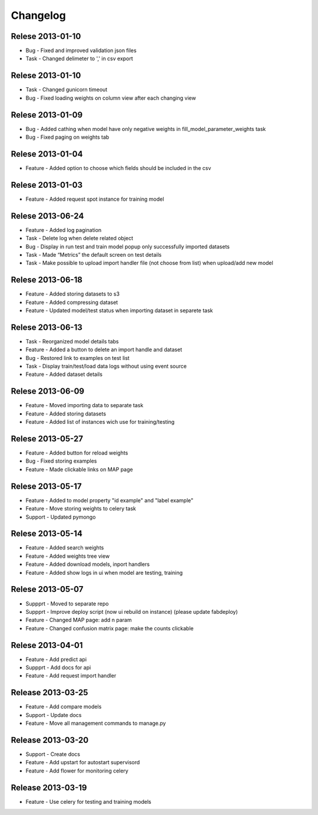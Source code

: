 .. _changelog:

Changelog
=========

Relese 2013-01-10
-----------------
* Bug - Fixed and improved validation json files
* Task - Changed delimeter to ',' in csv export


Relese 2013-01-10
-----------------
* Task - Changed gunicorn timeout
* Bug - Fixed loading weights on column view after each changing view


Relese 2013-01-09
-----------------
* Bug - Added cathing when model have only negative weights in fill_model_parameter_weights task
* Bug - Fixed paging on weights tab


Relese 2013-01-04
-----------------
* Feature - Added option to choose which fields should be included in the csv


Relese 2013-01-03
-----------------
* Feature - Added request spot instance for training model


Relese 2013-06-24
-----------------
* Feature - Added log pagination
* Task - Delete log when delete related object
* Bug - Display in run test and train model popup only successfully imported datasets
* Task - Made “Metrics” the default screen on test details
* Task - Make possible to upload import handler file (not choose from list) when upload/add new model


Relese 2013-06-18
-----------------
* Feature - Added storing datasets to s3
* Feature - Added compressing dataset
* Feature - Updated model/test status when importing dataset in separete task 


Relese 2013-06-13
-----------------
* Task - Reorganized model details tabs
* Feature - Added a button to delete an import handle and dataset
* Bug - Restored link to examples on test list
* Task - Display train/test/load data logs without using event source
* Feature - Added dataset details


Relese 2013-06-09
-----------------
* Feature - Moved importing data to separate task
* Feature - Added storing datasets
* Feature - Added list of instances wich use for training/testing


Relese 2013-05-27
-----------------
* Feature - Added button for reload weights
* Bug - Fixed storing examples
* Feature - Made clickable links on MAP page


Relese 2013-05-17
-----------------
* Feature - Added to model property "id example" and "label example"
* Feature - Move storing weights to celery task
* Support - Updated pymongo


Relese 2013-05-14
-----------------
* Feature - Added search weights
* Feature - Added weights tree view
* Feature - Added download models, inport handlers
* Feature - Added show logs in ui when model are testing, training
 

Relese 2013-05-07
-----------------

* Suppprt - Moved to separate repo
* Suppprt - Improve deploy script (now ui rebuild on instance) (please update fabdeploy)
* Feature - Changed MAP page: add n param
* Feature - Changed confusion matrix page: make the counts clickable 


Relese 2013-04-01
-----------------

* Feature - Add predict api
* Suppprt - Add docs for api
* Feature - Add request import handler


Release 2013-03-25
------------------

* Feature - Add compare models
* Support - Update docs
* Feature - Move all management commands to manage.py


Release 2013-03-20
------------------

* Support - Create docs
* Feature - Add upstart for autostart supervisord
* Feature - Add flower for monitoring celery

Release 2013-03-19
------------------
* Feature - Use celery for testing and training models
